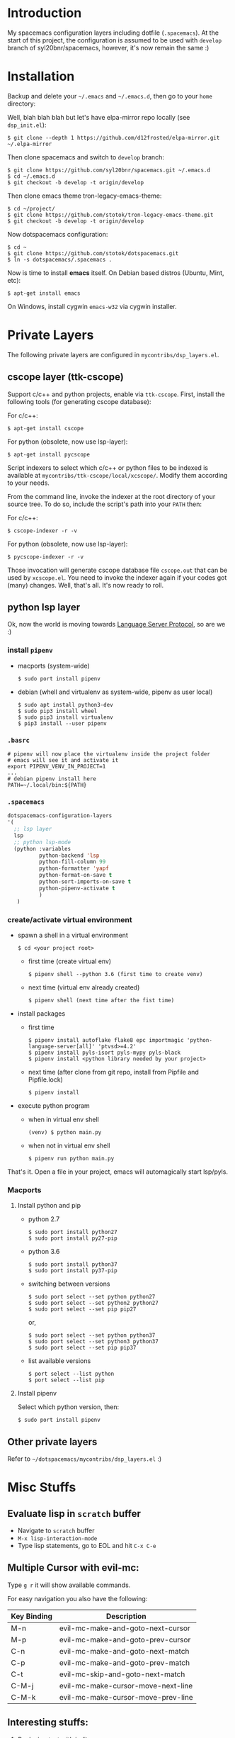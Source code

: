 * Introduction
   My spacemacs configuration layers including dotfile (=.spacemacs=).
   At the start of this project, the configuration is assumed to be used
   with =develop= branch of syl20bnr/spacemacs, however, it's now remain
   the same :)

* Installation
   Backup and delete your =~/.emacs= and =~/.emacs.d=, then go to your =home= directory:

   Well, blah blah blah but let's have elpa-mirror repo locally (see =dsp_init.el=):

   : $ git clone --depth 1 https://github.com/d12frosted/elpa-mirror.git ~/.elpa-mirror

   Then clone spacemacs and switch to =develop= branch:

   #+BEGIN_SRC text
    $ git clone https://github.com/syl20bnr/spacemacs.git ~/.emacs.d
    $ cd ~/.emacs.d
    $ git checkout -b develop -t origin/develop
   #+END_SRC

   Then clone emacs theme tron-legacy-emacs-theme:

   #+begin_src text
     $ cd ~/project/
     $ git clone https://github.com/stotok/tron-legacy-emacs-theme.git
     $ git checkout -b develop -t origin/develop
   #+end_src

   Now dotspacemacs configuration:

   #+BEGIN_SRC text
     $ cd ~
     $ git clone https://github.com/stotok/dotspacemacs.git
     $ ln -s dotspacemacs/.spacemacs .
   #+END_SRC

   Now is time to install *emacs* itself. On Debian based distros (Ubuntu, Mint, etc):

   #+BEGIN_SRC text
   $ apt-get install emacs
   #+END_SRC

   On Windows, install cygwin =emacs-w32= via cygwin installer.

* Private Layers
 The following private layers are configured in =mycontribs/dsp_layers.el=.
** cscope layer (ttk-cscope)
   Support c/c++ and python projects, enable via =ttk-cscope=.
   First, install the following tools (for generating cscope database):

   For c/c++:
   : $ apt-get install cscope

   For python (obsolete, now use lsp-layer):
   : $ apt-get install pycscope

   Script indexers to select which c/c++ or python files to be indexed is available
   at =mycontribs/ttk-cscope/local/xcscope/=. Modify them according to your needs.

   From the command line, invoke the indexer at the root directory of your source
   tree. To do so, include the script's path into your =PATH= then:

   For c/c++:
   : $ cscope-indexer -r -v

   For python (obsolete, now use lsp-layer):
   : $ pycscope-indexer -r -v

   Those invocation will generate cscope database file =cscope.out= that can be used by =xcscope.el=.
   You need to invoke the indexer again if your codes got (many) changes.
   Well, that's all. It's now ready to roll.

** python lsp layer
   Ok, now the world is moving towards [[https://langserver.org][Language Server Protocol]], so are we :)

*** install =pipenv=
    - macports (system-wide)
      : $ sudo port install pipenv
    - debian (whell and virtualenv as system-wide, pipenv as user local)
      : $ sudo apt install python3-dev
      : $ sudo pip3 install wheel
      : $ sudo pip3 install virtualenv
      : $ pip3 install --user pipenv
*** =.basrc=
    : # pipenv will now place the virtualenv inside the project folder
    : # emacs will see it and activate it
    : export PIPENV_VENV_IN_PROJECT=1
    : ...
    : # debian pipenv install here
    : PATH=~/.local/bin:${PATH}
*** =.spacemacs=
    #+begin_src emacs-lisp :tangle yes
      dotspacemacs-configuration-layers
      '(
        ;; lsp layer
        lsp
        ;; python lsp-mode
        (python :variables
                python-backend 'lsp
                python-fill-column 99
                python-formatter 'yapf
                python-format-on-save t
                python-sort-imports-on-save t
                python-pipenv-activate t
                )
         )
    #+end_src
*** create/activate virtual environment
    - spawn a shell in a virtual environment
      : $ cd <your project root>
      - first time (create virtual env)
        : $ pipenv shell --python 3.6 (first time to create venv)
      - next time (virtual env already created)
        : $ pipenv shell (next time after the fist time)
    - install packages
      - first time
        : $ pipenv install autoflake flake8 epc importmagic 'python-language-server[all]' 'ptvsd>=4.2'
        : $ pipenv install pyls-isort pyls-mypy pyls-black
        : $ pipenv install <python library needed by your project>
      - next time (after clone from git repo, install from Pipfile and Pipfile.lock)
        : $ pipenv install
    - execute python program
      - when in virtual env shell
        : (venv) $ python main.py
      - when not in virtual env shell
        : $ pipenv run python main.py

  That's it. Open a file in your project, emacs will automagically start lsp/pyls.

*** Macports
**** Install python and pip
    - python 2.7
      : $ sudo port install python27
      : $ sudo port install py27-pip
    - python 3.6
      : $ sudo port install python37
      : $ sudo port install py37-pip
    - switching between versions
      : $ sudo port select --set python python27
      : $ sudo port select --set python2 python27
      : $ sudo port select --set pip pip27
      or,
      : $ sudo port select --set python python37
      : $ sudo port select --set python3 python37
      : $ sudo port select --set pip pip37
    - list available versions
      : $ port select --list python
      : $ port select --list pip
**** Install pipenv
     Select which python version, then:
     : $ sudo port install pipenv


 # ** elpy layer (ttk-elpy)
#    NOTICE: This layer is obsolete, replaced by =lsp-mode= above.

#    Support python environment, enable via
#    =dotspacemacs-configuration-layers= '(=ttk-elpy=). And make sure you don't enable
#    =python= layer in your =.spacemacs=.

#    This is practically dinosaur of pycscope :) Don't worry, they can co-exist
#    peacefully.

#    Couple of things need to setup by you before you can enjoy elpy. First of all,
#    install python virtual environment. And some other packages that elpy is
#    depending on.

# *** Kali Linux
#     Kali python executable for python 2.X is *python2* while for python ver 3.X is
#     *python3*. So, just juse =shebang= line at your script to indicate which version
#     the script intended to run.

# **** Install python and pip
#      - Python 2.7
#        : $ sudo apt install python python-setuptools python-pip

#      * Python 3
#        : $ sudo apt install python3 python3-setuptools python3-pip

# **** Install virtual environment
#      * Python 2.7
#        : $ sudo -H pip install virtualenv virtualenvwrapper

#      * Python 3
#        : $ sudo -H pip3 install virtualenv virtualenvwrapper

# **** Select which python
#      * Python 2.7
#        : $ select_python2

#      * Python 3
#        : $ select_python3

# **** Create python virtualenv
#      * Python 2.7
#        : $ mkvirtualenv elpy -p /usr/bin/python2

#      * Python 3
#        : $ mkvirtualenv elpy -p /usr/bin/python3

# **** The above step would do auto workon
#      : $ workon elpy

# **** Install these packagess via pip
#      * Python 2.7
#        : $ pip install jedi flake8 importmagic autopep8 yapf rope black

#      * Python 3
#        : $ pip3 install jedi flake8 importmagic autopep8 yapf rope black

# **** To deactivate current virtualenv
#      : $ deactivate

# **** For emacs elpy package
#      : M-x pyvenv-workon elpy
#      : M-x elpy-config

# *** Macports
# **** install python and pip
#     - python 2.7
#       : $ sudo port install python27
#       : $ sudo port install py27-pip
#     - python 3.6
#       : $ sudo port install python36
#       : $ sudo port install py36-pip
#     - switching between versions
#       : $ sudo port select --set python python27
#       : $ sudo port select --set python2 python27
#       : $ sudo port select --set pip pip27
#       or,
#       : $ sudo port select --set python python36
#       : $ sudo port select --set python3 python36
#       : $ sudo port select --set pip pip36
#     - list available versions
#       : $ port select --list python
#       : $ port select --list pip
# **** Activate either python and pip 2.7 or 3.6
#     Example is activating python and pip 3.6
#       : $ sudo port select --set python python36
#       : $ sudo port select --set python3 python36
#       : $ sudo port select --set pip pip36
# **** Install virtual environment
#     * virtualenv
#       : $ sudo -H pip install virtualenv
#     * virtualenvwrapper
#       : $ sudo -H pip install virtualenvwrapper
# **** Python Select
#     Put this in your =.bashrc= on how to select python 2 or 3 (or any other python
#     versions in that matter):

#     #+BEGIN_SRC bashrc
#     function select_python27() {
#         if [ -d "/opt/local/Library/Frameworks/Python.framework/Versions/2.7/bin" ] ; then
#             echo "Setting env for system python 2.7 macport."
#             # add virtualenv executable into system path
#             OLD_PATH=${PATH}
#             export PATH="/opt/local/Library/Frameworks/Python.framework/Versions/2.7/bin":${OLD_PATH}
#             ### update prompt
#             export PS1="(py27)${PS1}"
#         else
#             echo "Python 2.7 macport is not installed!!!"
#         fi
#         #
#         if [ -f /opt/local/Library/Frameworks/Python.framework/Versions/2.7/bin/virtualenvwrapper.sh ] ; then
#             export WORKON_HOME=${HOME}/.virtenv27
#             export PIP_VIRTUALENV_BASE=${WORKON_HOME}
#             export PIP_RESPECT_VIRTUALENV=true
#             export VIRTUALENVWRAPPER_PYTHON=/opt/local/bin/python2.7
#             source /opt/local/Library/Frameworks/Python.framework/Versions/2.7/bin/virtualenvwrapper.sh
#         else
#             echo "Virtualenv is not installed!!!"
#         fi
#     }
#     #
#     # python 36
#     #
#     function select_python36() {
#         if [ -d "/opt/local/Library/Frameworks/Python.framework/Versions/3.6/bin" ] ; then
#             echo "Setting env for system python 3.6 macport."
#             # add virtualenv executable into system path
#             OLD_PATH=${PATH}
#             export PATH="/opt/local/Library/Frameworks/Python.framework/Versions/3.6/bin":${OLD_PATH}
#             ### update prompt
#             export PS1="(py36) ${PS1}"
#         else
#             echo "Python 3.6 macport is not installed!!!"
#         fi
#         #
#         if [ -f /opt/local/Library/Frameworks/Python.framework/Versions/3.6/bin/virtualenvwrapper.sh ] ; then
#             export WORKON_HOME=${HOME}/.virtenv36
#             export PIP_VIRTUALENV_BASE=${WORKON_HOME}
#             export PIP_RESPECT_VIRTUALENV=true
#             export VIRTUALENVWRAPPER_PYTHON=/opt/local/bin/python3.6
#             source /opt/local/Library/Frameworks/Python.framework/Versions/3.6/bin/virtualenvwrapper.sh
#         else
#             echo "Virtualenv is not installed!!!"
#         fi
#     }
#     #+END_SRC

#     Then you need to source it to take effect:
#     : $ source ~/.bashrc

#     And finally select python 3.6 environment to be consistent with the activating
#     python and pip 3.6 earlier:
#     : $ select_python36
# **** Python Virtual Environment
#     - Create python virtualenv
#       : $ mkvirtualenv elpy
#     - The above step would do auto workon
#       : $ workon elpy
#     - Install these packages via pip.
#       : $ pip install jedi flake8 importmagic autopep8 yapf rope black
#     - To deactivate current virtualenv
#       : $ deactivate
#     - For emacs elpy package
#       : M-x pyvenv-workon elpy
#       : M-x elpy-config

#     It's now ready. Always do =M-x pyvenv-workon elpy= (or any venv you are working
#     on) before you open any python project.
# **** Check which python and pip is currently active
#     : $ which python
#     : /Users/joe/.virtenv36/elpy/bin/python
#     : $ which pip
#     : /Users/joe/.virtenv36/elpy/bin/pip

# *** Cygwin
# **** Install python and pip
#      From cygwin installer, install:
#      - python2 and python3
#      - python2-pip and python3-pip
# **** Install virtualenv and virtualenvwrapper
#      From cygwin terminal (notice: --user):
#      : $ pip2.7 install --user virtualenv
#      : $ pip2.7 install --user virtualenvwrapper
#      : $ pip3.6 install --user virtualenv
#      : $ pip3.6 install --user virtualenvwrapper
# **** Python Select
#      Put this in your .bashrc to select python 2 or 3:

#      #+BEGIN_SRC bashrc
#       function select_python27() {
#           if [ -f "${HOME}/.local/bin/virtualenv" ] ; then
#               echo "Add virtualenv executable into system path"
#               OLD_PATH=${PATH}
#               export PATH="${HOME}/.local/bin":${OLD_PATH}
#               ### update prompt
#               export PS1="(py27)${PS1}"
#           else
#               echo "virtualenv is not installed!!!"
#           fi
#           #
#           if [ -f "${HOME}/.local/bin/virtualenvwrapper.sh" ] ; then
#               export WORKON_HOME=${HOME}/.virtenv27
#               export PIP_VIRTUALENV_BASE=${WORKON_HOME}
#               export PIP_RESPECT_VIRTUALENV=true
#               export VIRTUALENVWRAPPER_PYTHON=/usr/bin/python2
#               export VIRTUALENVWRAPPER_VIRTUALENV_ARGS='--python='"$VIRTUALENVWRAPPER_PYTHON"
#               source ${HOME}/.local/bin/virtualenvwrapper.sh
#           else
#               echo "Virtualenv is not installed!!!"
#           fi
#       }
#       ;;
#       function select_python36() {
#           if [ -f "${HOME}/.local/bin/virtualenv" ] ; then
#               echo "Add virtualenv executable into system path"
#               OLD_PATH=${PATH}
#               export PATH="${HOME}/.local/bin":${OLD_PATH}
#               ### update prompt
#               export PS1="(py36)${PS1}"
#           else
#               echo "virtualenv is not installed!!!"
#           fi
#           #
#           if [ -f "${HOME}/.local/bin/virtualenvwrapper.sh" ] ; then
#               export WORKON_HOME=${HOME}/.virtenv36
#               export PIP_VIRTUALENV_BASE=${WORKON_HOME}
#               export PIP_RESPECT_VIRTUALENV=true
#               export VIRTUALENVWRAPPER_PYTHON=/usr/bin/python3.6
#               export VIRTUALENVWRAPPER_VIRTUALENV_ARGS='--python='"$VIRTUALENVWRAPPER_PYTHON"
#               source ${HOME}/.local/bin/virtualenvwrapper.sh
#           else
#               echo "Virtualenv is not installed!!!"
#           fi
#       }
#      #+END_SRC

#     Then you need to source it to take effect:
#     : $ source ~/.bashrc

# **** Python Virtual Environment
#     - Create python virtualenv
#       : $ mkvirtualenv elpy
#     - The above step would do auto workon
#       : $ workon elpy
#     - Install these packages via pip
#       : $ pip install jedi flake8 importmagic autopep8 yapf rope black
#     - To deactivate current virtualenv
#       : $ deactivate
#     - For emacs elpy package
#       : M-x pyvenv-workon elpy
#       : M-x elpy-config

#     It's now ready. Always do =M-x pyvenv-workon elpy= (or any venv you are working
#     on) before you open any python project.


# ** rtags layer (ttk-rtags)
#    THIS PRIVATE LAYER IS NO LONGER NEEDED DUE TO RTAGS SPACEMACS LAYER COMES
#    INTO EXISTENCE IN DEVELOP BRANCH.

#    Support c/c++ client server indexer based on clang. Enable it via =ttk-rtags=.
#    Yeah, this is dinosaur of cscope :) But again, don't worry because they can
#    co-exist peacefully.

#    Couple of things need to setup before you can enjoy rtags. First of all, take
#    a look at:

#        https://github.com/Andersbakken/rtags.git

# *** Install *rtags* dependencies:
#     This is for Debian based distros:
#     : $ sudo apt-get install llvm llvm-dev clang libclang-dev build-essential cmake libssl-dev
#     : $ sudo apt-get install libncurses5 libncurses5-dev pkg-config bash-completion lua5.3

# *** Build rtags
#     We are going to build rtags from git source.

#     : $ cd ~/project/emacsen
#     : $ git clone --recursive https://github.com/Andersbakken/rtags.git
#     : $ cd rtags
#     : $ mkdir build
#     : $ cd build
#     : $ rm CMakeCache.txt (if any)
#     : $ cmake -DCMAKE_EXPORT_COMPILE_COMMANDS:BOOL=TRUE ..
#     : $ make

#     The rtags =rc=, =rdm= and =rp= executables are now generated in =build/bin= directory.
#     Update =PATH=:

#     : PATH=${PATH}:~/project/emacsen/rtags/build/bin

# *** Generate compile_commands.json
#     Various tools can generate compile_commands.json,
#     ref: https://github.com/Andersbakken/rtags.git
#     - =cmake=
#       : $ cmake -DCMAKE_EXPORT_COMPILE_COMMANDS:BOOL=TRUE .

# *** Indexing project database
#     - Start the rtags daemon (=rdm=)
#       : $ rdm &
#     - Index the rtags project. Go to where the =compile_commands.json=:
#       : $ rc -J .
#       Do it only once. =rdm= will automatically update the index if there is change in your
#       source code.


** Other private layers
   Refer to =~/dotspacemacs/mycontribs/dsp_layers.el= :)

* Misc Stuffs
** Evaluate lisp in =scratch= buffer
   - Navigate to =scratch= buffer
   - =M-x lisp-interaction-mode=
   - Type lisp statements, go to EOL and hit =C-x C-e=

** Multiple Cursor with evil-mc:
   Type =g r= it will show available commands.

    For easy navigation you also have the following:

    | Key Binding | Description                        |
    |-------------+------------------------------------|
    |  M-n        | evil-mc-make-and-goto-next-cursor  |
    |  M-p        | evil-mc-make-and-goto-prev-cursor  |
    |  C-n        | evil-mc-make-and-goto-next-match   |
    |  C-p        | evil-mc-make-and-goto-prev-match   |
    |  C-t        | evil-mc-skip-and-goto-next-match   |
    |  C-M-j      | evil-mc-make-cursor-move-next-line |
    |  C-M-k      | evil-mc-make-cursor-move-prev-line |

** Interesting stuffs:
1. [[https://github.com/syl20bnr/spacemacs/blob/master/doc/DOCUMENTATION.org#replacing-text-with-iedit][Replacing text with iedit]]
2. [[https://emacsredux.com/blog/2018/09/29/projectile-goes-turbo/][Projectile goes Turbo]]
3. [[https://www.gnu.org/software/emacs/manual/html_mono/ccmode.html#Movement-Commands][CC mode Movement Commands]]
4. [[https://stackoverflow.com/questions/807244/c-compiler-asserts-how-to-implement][C Compile Time Assert]]
5. [[http://www.pixelbeat.org/programming/gcc/static_assert.html][Another C Compile Time Assert]]

